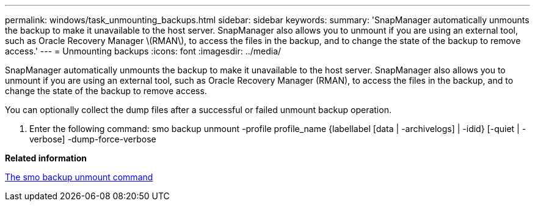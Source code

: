 ---
permalink: windows/task_unmounting_backups.html
sidebar: sidebar
keywords: 
summary: 'SnapManager automatically unmounts the backup to make it unavailable to the host server. SnapManager also allows you to unmount if you are using an external tool, such as Oracle Recovery Manager \(RMAN\), to access the files in the backup, and to change the state of the backup to remove access.'
---
= Unmounting backups
:icons: font
:imagesdir: ../media/

[.lead]
SnapManager automatically unmounts the backup to make it unavailable to the host server. SnapManager also allows you to unmount if you are using an external tool, such as Oracle Recovery Manager (RMAN), to access the files in the backup, and to change the state of the backup to remove access.

You can optionally collect the dump files after a successful or failed unmount backup operation.

. Enter the following command: smo backup unmount -profile profile_name {labellabel [data | -archivelogs] | -idid} [-quiet | -verbose] -dump-force-verbose

*Related information*

xref:reference_the_smosmsapbackup_unmount_command.adoc[The smo backup unmount command]
